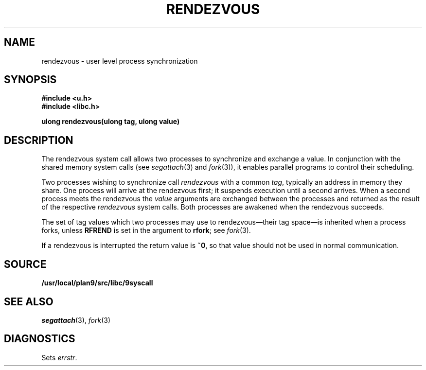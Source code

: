 .TH RENDEZVOUS 3
.SH NAME
rendezvous \- user level process synchronization
.SH SYNOPSIS
.B #include <u.h>
.br
.B #include <libc.h>
.PP
.B
ulong rendezvous(ulong tag, ulong value)
.SH DESCRIPTION
The rendezvous system call allows two processes to synchronize and
exchange a value.
In conjunction with the shared memory system calls
(see
.IR segattach (3)
and
.IR fork (3)),
it enables parallel programs to control their scheduling.
.PP
Two processes wishing to synchronize call
.I rendezvous
with a common
.IR tag ,
typically an address in
memory they share.
One process will arrive at the rendezvous first;
it suspends execution until a second arrives.
When a second process meets the rendezvous
the
.I value
arguments are exchanged between the processes and returned
as the result of the respective
.I rendezvous
system calls.
Both processes are awakened when
the rendezvous succeeds.
.PP
The set of tag values which two processes may use to rendezvous\(emtheir tag space\(emis
inherited when a process forks, unless
.B RFREND
is set in the argument to
.BR rfork ;
see
.IR fork (3).
.PP
If a rendezvous is interrupted the return value is
.BR ~0 ,
so that value should not be used in normal communication.
.SH SOURCE
.B /usr/local/plan9/src/libc/9syscall
.SH SEE ALSO
.IR segattach (3),
.IR fork (3)
.SH DIAGNOSTICS
Sets
.IR errstr .
